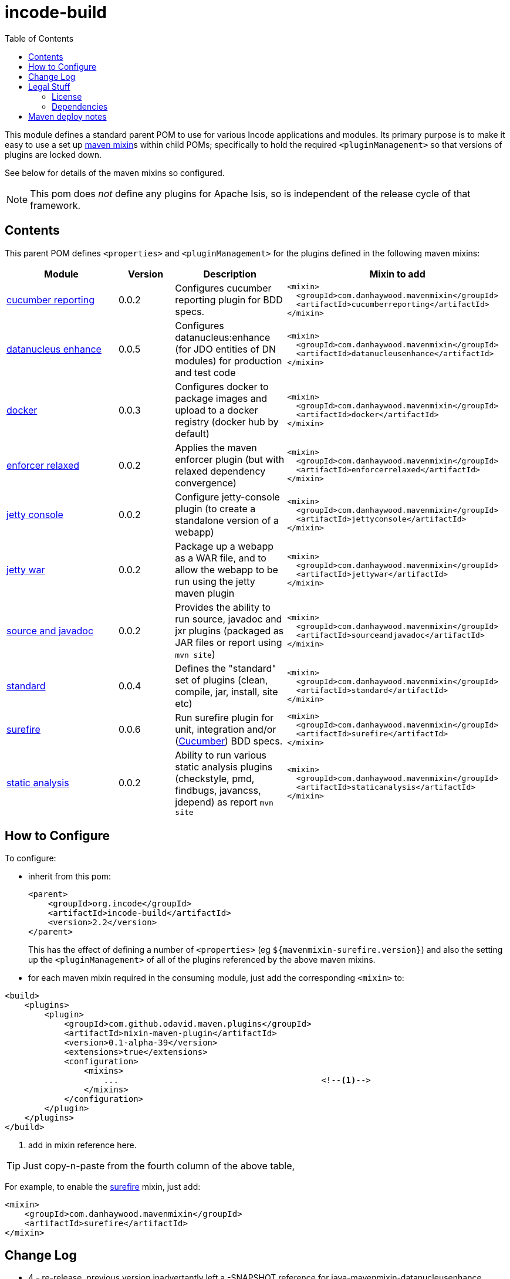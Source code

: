 = incode-build
:_imagesdir: ./
:toc:


This module defines a standard parent POM to use for various Incode applications and modules.
Its primary purpose is to make it easy to use a set up link:https://github.com/odavid/maven-plugins[maven mixin]s within child POMs; specifically to hold the required `<pluginManagement>` so that versions of plugins are locked down.

See below for details of the maven mixins so configured.

[NOTE]
====
This pom does _not_ define any plugins for Apache Isis, so is independent of the release cycle of that framework.
====


== Contents

This parent POM defines `<properties>` and `<pluginManagement>` for the plugins defined in the following maven mixins:


[width="100%",cols="^2,^1,^2,^4m",options="header"]
|====================
|Module
|Version
|Description
|Mixin to add

|https://github.com/danhaywood/java-mavenmixin-cucumberreporting[cucumber reporting]
|0.0.2
|Configures cucumber reporting plugin for BDD specs.
|<mixin> +
{nbsp}  <groupId>com.danhaywood.mavenmixin</groupId> +
{nbsp}  <artifactId>cucumberreporting</artifactId> +
</mixin>

|https://github.com/danhaywood/java-mavenmixin-datanucleusenhance[datanucleus enhance]
|0.0.5
|Configures datanucleus:enhance (for JDO entities of DN modules) for production and test code
|<mixin> +
{nbsp}  <groupId>com.danhaywood.mavenmixin</groupId> +
{nbsp}  <artifactId>datanucleusenhance</artifactId> +
</mixin>

|https://github.com/danhaywood/java-mavenmixin-docker[docker]
|0.0.3
|Configures docker to package images and upload to a docker registry (docker hub by default)
|<mixin> +
{nbsp}  <groupId>com.danhaywood.mavenmixin</groupId> +
{nbsp}  <artifactId>docker</artifactId> +
</mixin>

|https://github.com/danhaywood/java-mavenmixin-enforcerrelaxed[enforcer relaxed]
|0.0.2
|Applies the maven enforcer plugin (but with relaxed dependency convergence) +
|<mixin> +
{nbsp}  <groupId>com.danhaywood.mavenmixin</groupId> +
{nbsp}  <artifactId>enforcerrelaxed</artifactId> +
</mixin>

|https://github.com/danhaywood/java-mavenmixin-jettyconsole[jetty console]
|0.0.2
|Configure jetty-console plugin (to create a standalone version of a webapp)
|<mixin> +
{nbsp}  <groupId>com.danhaywood.mavenmixin</groupId> +
{nbsp}  <artifactId>jettyconsole</artifactId> +
</mixin>

|https://github.com/danhaywood/java-mavenmixin-jettywar[jetty war]
|0.0.2
|Package up a webapp as a WAR file, and to allow the webapp to be run using the jetty maven plugin
|<mixin> +
{nbsp}  <groupId>com.danhaywood.mavenmixin</groupId> +
{nbsp}  <artifactId>jettywar</artifactId> +
</mixin>

|https://github.com/danhaywood/java-mavenmixin-sourceandjavadoc[source and javadoc]
|0.0.2
|Provides the ability to run source, javadoc and jxr plugins (packaged as JAR files or report using `mvn site`)
|<mixin> +
{nbsp}  <groupId>com.danhaywood.mavenmixin</groupId> +
{nbsp}  <artifactId>sourceandjavadoc</artifactId> +
</mixin>

|https://github.com/danhaywood/java-mavenmixin-standard[standard]
|0.0.4
|Defines the "standard" set of plugins (clean, compile, jar, install, site etc)
|<mixin> +
{nbsp}  <groupId>com.danhaywood.mavenmixin</groupId> +
{nbsp}  <artifactId>standard</artifactId> +
</mixin>

|https://github.com/danhaywood/java-mavenmixin-surefire[surefire]
|0.0.6
|Run surefire plugin for unit, integration and/or (http://cucumber.io[Cucumber]) BDD specs.
|<mixin> +
{nbsp}  <groupId>com.danhaywood.mavenmixin</groupId> +
{nbsp}  <artifactId>surefire</artifactId> +
</mixin>

|https://github.com/danhaywood/java-mavenmixin-staticanalysis[static analysis]
|0.0.2
|Ability to run various static analysis plugins (checkstyle, pmd, findbugs, javancss, jdepend) as report `mvn site`
|<mixin> +
{nbsp}  <groupId>com.danhaywood.mavenmixin</groupId> +
{nbsp}  <artifactId>staticanalysis</artifactId> +
</mixin>

|====================





== How to Configure

To configure:

* inherit from this pom: +
+
[source,xml]
----
<parent>
    <groupId>org.incode</groupId>
    <artifactId>incode-build</artifactId>
    <version>2.2</version>
</parent>
----
+
This has the effect of defining a number of `<properties>` (eg `${mavenmixin-surefire.version}`) and also the setting up the `<pluginManagement>` of all of the plugins referenced by the above maven mixins.

* for each maven mixin required in the consuming module, just add the corresponding `<mixin>` to: +

[source,xml]
----
<build>
    <plugins>
        <plugin>
            <groupId>com.github.odavid.maven.plugins</groupId>
            <artifactId>mixin-maven-plugin</artifactId>
            <version>0.1-alpha-39</version>
            <extensions>true</extensions>
            <configuration>
                <mixins>
                    ...                                         <!--1-->
                </mixins>
            </configuration>
        </plugin>
    </plugins>
</build>
----
<1> add in mixin reference here.

[TIP]
====
Just copy-n-paste from the fourth column of the above table,
====

For example, to enable the https://github.com/danhaywood/java-mavenmixin-surefire[surefire] mixin, just add:

[source,xml]
----
<mixin>
    <groupId>com.danhaywood.mavenmixin</groupId>
    <artifactId>surefire</artifactId>
</mixin>
----




== Change Log


* 4 - re-release, previous version inadvertantly left a -SNAPSHOT reference for java-mavenmixin-datanucleusenhance 
* 3 - updated for datanucleus 0.0.5, to include DN 5.1.5 (in preparation for Apache Isis v2.0)
* 2.2 - maintenance release, bumps to standard 0.0.4
* 2.1 - maintenance release, bumps to surefire 0.0.5
* 2 - adds in gmavenplus-plugin dependency, used by for docker-mavenmixin.
* 1 - first release, adapted from link:https://github.com/incodehq/incode-parent[incode-parent] (v1.13.2.1), but removed all dependencies and reference to Apache Isis.



== Legal Stuff

=== License

[source]
----
Copyright 2017~date Dan Haywood

Licensed under the Apache License, Version 2.0 (the
"License"); you may not use this file except in compliance
with the License.  You may obtain a copy of the License at

    http://www.apache.org/licenses/LICENSE-2.0

Unless required by applicable law or agreed to in writing,
software distributed under the License is distributed on an
"AS IS" BASIS, WITHOUT WARRANTIES OR CONDITIONS OF ANY
KIND, either express or implied.  See the License for the
specific language governing permissions and limitations
under the License.
----



=== Dependencies

This mixin module relies on the link:https://github.com/odavid/maven-plugins[com.github.odavid.maven.plugins:mixin-maven-plugin], released under Apache License v2.0.



== Maven deploy notes

The module is deployed using Sonatype's OSS support (see
http://central.sonatype.org/pages/apache-maven.html[user guide] and http://www.danhaywood.com/2013/07/11/deploying-artifacts-to-maven-central-repo/[this blog post]).

The `release.sh` script automates the release process.
It performs the following:

* performs a sanity check (`mvn clean install -o`) that everything builds ok
* bumps the `pom.xml` to a specified release version, and tag
* performs a double check (`mvn clean install -o`) that everything still builds ok
* releases the code using `mvn clean deploy`
* bumps the `pom.xml` to a specified release version

For example:

[source]
----
sh release.sh 4 \
              5-SNAPSHOT \
              dan@haywood-associates.co.uk \
              "this is not really my passphrase"
----

where

* `$1` is the release version
* `$2` is the snapshot version
* `$3` is the email of the secret key (`~/.gnupg/secring.gpg`) to use for signing
* `$4` is the corresponding passphrase for that secret key.

Other ways of specifying the key and passphrase are available, see the ``pgp-maven-plugin``'s
http://kohsuke.org/pgp-maven-plugin/secretkey.html[documentation]).

If the script completes successfully, then push changes:

[source]
----
git push origin master && git push origin 2.2
----

If the script fails to complete, then identify the cause, perform a `git reset --hard` to start over and fix the issue before trying again.
Note that in the `dom`'s `pom.xml` the `nexus-staging-maven-plugin` has the `autoReleaseAfterClose` setting set to `true` (to automatically stage, close and the release the repo).
You may want to set this to `false` if debugging an issue.

According to Sonatype's guide, it takes about 10 minutes to sync, but up to 2 hours to update http://search.maven.org[search].
